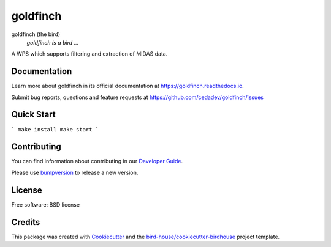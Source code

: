 goldfinch
===============================

.. image:: https://img.shields.io/badge/docs-latest-brightgreen.svg
   :target: http://goldfinch.readthedocs.io/en/latest/?badge=latest
   :alt: Documentation Status

.. image:: https://travis-ci.org/cedadev/goldfinch.svg?branch=master
   :target: https://travis-ci.org/cedadev/goldfinch
   :alt: Travis Build

.. image:: https://img.shields.io/github/license/cedadev/goldfinch.svg
    :target: https://github.com/cedadev/goldfinch/blob/master/LICENSE.txt
    :alt: GitHub license

.. image:: https://badges.gitter.im/bird-house/birdhouse.svg
    :target: https://gitter.im/bird-house/birdhouse?utm_source=badge&utm_medium=badge&utm_campaign=pr-badge&utm_content=badge
    :alt: Join the chat at https://gitter.im/bird-house/birdhouse


goldfinch (the bird)
  *goldfinch is a bird ...*

A WPS which supports filtering and extraction of MIDAS data.

Documentation
-------------

Learn more about goldfinch in its official documentation at
https://goldfinch.readthedocs.io.

Submit bug reports, questions and feature requests at
https://github.com/cedadev/goldfinch/issues

Quick Start
-----------

```
make install
make start
```

Contributing
------------

You can find information about contributing in our `Developer Guide`_.

Please use bumpversion_ to release a new version.

License
-------

Free software: BSD license

Credits
-------

This package was created with Cookiecutter_ and the `bird-house/cookiecutter-birdhouse`_ project template.

.. _Cookiecutter: https://github.com/audreyr/cookiecutter
.. _`bird-house/cookiecutter-birdhouse`: https://github.com/bird-house/cookiecutter-birdhouse
.. _`Developer Guide`: https://goldfinch.readthedocs.io/en/latest/dev_guide.html
.. _bumpversion: https://goldfinch.readthedocs.io/en/latest/dev_guide.html#bump-a-new-version
